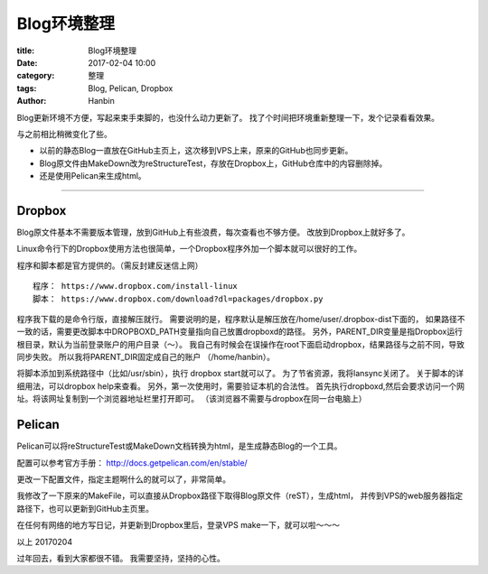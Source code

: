 Blog环境整理
##############

:title: Blog环境整理
:date: 2017-02-04 10:00
:category: 整理
:tags: Blog, Pelican, Dropbox
:author: Hanbin


Blog更新环境不方便，写起来束手束脚的，也没什么动力更新了。
找了个时间把环境重新整理一下，发个记录看看效果。

与之前相比稍微变化了些。

* 以前的静态Blog一直放在GitHub主页上，这次移到VPS上来，原来的GitHub也同步更新。
* Blog原文件由MakeDown改为reStructureTest，存放在Dropbox上，GitHub仓库中的内容删除掉。
* 还是使用Pelican来生成html。

------

Dropbox
=========

Blog原文件基本不需要版本管理，放到GitHub上有些浪费，每次查看也不够方便。
改放到Dropbox上就好多了。

Linux命令行下的Dropbox使用方法也很简单，一个Dropbox程序外加一个脚本就可以很好的工作。

程序和脚本都是官方提供的。（需反封建反迷信上网）

::

    程序： https://www.dropbox.com/install-linux
    脚本： https://www.dropbox.com/download?dl=packages/dropbox.py

程序我下载的是命令行版，直接解压就行。
需要说明的是，程序默认是解压放在/home/user/.dropbox-dist下面的，
如果路径不一致的话，需要更改脚本中DROPBOXD_PATH变量指向自己放置dropboxd的路径。
另外，PARENT_DIR变量是指Dropbox运行根目录，默认为当前登录账户的用户目录（～）。
我自己有时候会在误操作在root下面启动dropbox，结果路径与之前不同，导致同步失败。
所以我将PARENT_DIR固定成自己的账户 （/home/hanbin）。

将脚本添加到系统路径中（比如/usr/sbin），执行 dropbox start就可以了。
为了节省资源，我将lansync关闭了。
关于脚本的详细用法，可以dropbox help来查看。
另外，第一次使用时，需要验证本机的合法性。
首先执行dropboxd,然后会要求访问一个网址。将该网址复制到一个浏览器地址栏里打开即可。
（该浏览器不需要与dropbox在同一台电脑上）

Pelican
=========

Pelican可以将reStructureTest或MakeDown文档转换为html，是生成静态Blog的一个工具。

配置可以参考官方手册： http://docs.getpelican.com/en/stable/

更改一下配置文件，指定主题啊什么的就可以了，非常简单。

我修改了一下原来的MakeFile，可以直接从Dropbox路径下取得Blog原文件（reST），生成html，
并传到VPS的web服务器指定路径下，也可以更新到GitHub主页里。

在任何有网络的地方写日记，并更新到Dropbox里后，登录VPS make一下，就可以啦～～～


以上
20170204

过年回去，看到大家都很不错。
我需要坚持，坚持的心性。

